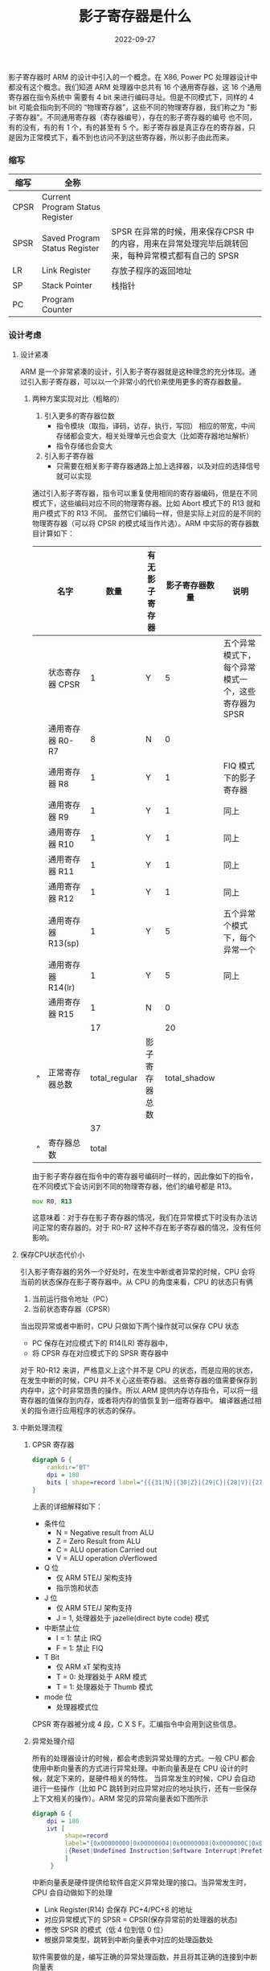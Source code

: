 #+TITLE: 影子寄存器是什么
#+AUTHOR: 孙建康（rising.lambda）
#+EMAIL:  rising.lambda@gmail.com
#+DATE: 2022-09-27
#+UPDATED: 2022-09-27
#+LAYOUT: post
#+EXCERPT: 影子寄存器到底是什么？它有什么好处？为什么要做这样的设计，一篇文章带你了解  
#+DESCRIPTION: 影子寄存器到底是什么？它有什么好处？为什么要做这样的设计，一篇文章带你了解 
#+TAGS: ic
#+CATEGORIES: ic 
#+PROPERTY:    header-args        :comments org
#+PROPERTY:    header-args        :mkdirp yes
#+OPTIONS:     num:nil toc:nil todo:nil tasks:nil tags:nil \n:nil ^:nil *:t <:t -:t f:t |:t ::t
#+OPTIONS:     skip:nil author:nil email:nil creator:nil timestamp:nil
#+INFOJS_OPT:  view:nil toc:nil ltoc:t mouse:underline buttons:0 path:http://orgmode.org/org-info.js
#+BIND:        org-preview-latex-image-directory "shadow_register"
#+OPTIONS:     tex:imagemagick

#+LaTeX_CLASS: article
#+LaTeX_CLASS_OPTIONS: [12pt]
#+LaTeX_CLASS_OPTIONS: [koma,a5paper,landscape,twocolumn,utopia,10pt,listings-sv,microtype,paralist]
# No need for a table of contents, unless your paper is quite long.
# Use fancy looking fonts. If you don't have MinionPro installed,
# a good alternative is the Palatino-style pxfonts.
# See: [[http://www.tug.dk/FontCatalogue/pxfonts/][http://www.tug.dk/FontCatalogue/pxfonts/]]
#+LATEX_HEADER:\usepackage{xeCJK}
#+LATEX_HEADER: \usepackage[scaled=.875]{inconsolata}
#+LATEX_HEADER: \usepackage[T1]{fontenc}
#+LATEX_HEADER: \usepackage[scaled]{beraserif}
#+LATEX_HEADER: \usepackage[scaled]{berasans}
#+LATEX_HEADER: \usepackage[scaled]{beramono}
# Set the spacing to double, as required in most papers.
#+LATEX_HEADER: \usepackage{setspace}
#+LATEX_HEADER: \doublespacing
# Fix the margins
#+LATEX_HEADER: \usepackage[margin=1in]{geometry}
# This line makes lists work better:
# It eliminates whitespace before/within a list and pushes it tt the left margin
#+LATEX_HEADER: \usepackage{enumitem}
#+LATEX_HEADER: \setlist[enumerate,itemize]{noitemsep,nolistsep,leftmargin=*}
# I always include this for my bibliographies
#+LATEX_HEADER: \usepackage[notes,isbn=false,backend=biber]{biblatex-chicago}

#+NAME: attr
#+BEGIN_SRC sh :var data="" :var width="\\textwidth" :results output :exports none
  echo "#+ATTR_LATEX: :width $width"
  echo "#+ATTR_ORG: :width $width"
  echo "$data"
#+END_SRC


影子寄存器时 ARM 的设计中引入的一个概念。在 X86, Power PC 处理器设计中都没有这个概念。我们知道 ARM 处理器中总共有 16 个通用寄存器，这 16 个通用寄存器在指令系统中
需要有 4 bit 来进行编码寻址。但是不同模式下，同样的 4 bit 可能会指向到不同的 “物理寄存器”，这些不同的物理寄存器，我们称之为 "影子寄存器"。不同通用寄存器（寄存器编号），存在的影子寄存器的编号
也不同，有的没有，有的有 1 个，有的甚至有 5 个。影子寄存器是真正存在的寄存器，只是因为正常模式下，看不到也访问不到这些寄存器，所以影子由此而来。

*** 缩写
    | 缩写 | 全称                            |                                                                                                     |
    |------+---------------------------------+-----------------------------------------------------------------------------------------------------|
    | CPSR | Current Program Status Register |                                                                                                     |
    | SPSR | Saved Program Status Register   | SPSR 在异常的时候，用来保存CPSR 中的内容，用来在异常处理完毕后跳转回来，每种异常模式都有自己的 SPSR |
    | LR   | Link Register                   | 存放子程序的返回地址                                                                                |
    | SP   | Stack Pointer                   | 栈指针                                                                                              |
    | PC   | Program Counter                 |                                                                                                     |

*** 设计考虑
    
**** 设计紧凑
     ARM 是一个非常紧凑的设计，引入影子寄存器就是这种理念的充分体现。通过引入影子寄存器，可以以一个非常小的代价来使用更多的寄存器数量。
****** 两种方案实现对比（粗略的）
       1. 引入更多的寄存器位数
          * 指令模块（取指，译码，访存，执行，写回） 相应的带宽，中间存储都会变大，相关处理单元也会变大（比如寄存器地址解析）
          * 指令存储也会变大
       2. 引入影子寄存器
          * 只需要在相关影子寄存器通路上加上选择器，以及对应的选择信号就可以实现
           
       通过引入影子寄存器，指令可以重复使用相同的寄存器编码，但是在不同模式下，这些编码对应不同的物理寄存器。比如 Abort 模式下的 R13 就和用户模式下的 R13 不同。
       虽然它们编码一样，但是实际上对应的是不同的物理寄存器（可以将 CPSR 的模式域当作片选）。ARM 中实际的寄存器数目计算如下：

       |   | 名字               |          数量 | 有无影子寄存器 | 影子寄存器数量 | 说明                                                |
       |---+--------------------+---------------+----------------+----------------+-----------------------------------------------------|
       |   | 状态寄存器 CPSR    |             1 | Y              |              5 | 五个异常模式下，每个异常模式一个，这些寄存器为 SPSR |
       |   | 通用寄存器 R0-R7   |             8 | N              |              0 |                                                     |
       |   | 通用寄存器 R8      |             1 | Y              |              1 | FIQ 模式下的影子寄存器                              |
       |   | 通用寄存器 R9      |             1 | Y              |              1 | 同上                                                |
       |   | 通用寄存器 R10     |             1 | Y              |              1 | 同上                                                |
       |   | 通用寄存器 R11     |             1 | Y              |              1 | 同上                                                |
       |   | 通用寄存器 R12     |             1 | Y              |              1 | 同上                                                |
       |   | 通用寄存器 R13(sp) |             1 | Y              |              5 | 五个异常个模式下，每个异常一个                      |
       |   | 通用寄存器 R14(lr) |             1 | Y              |              5 | 同上                                                |
       |   | 通用寄存器 R15     |             1 | N              |              0 |                                                     |
       |---+--------------------+---------------+----------------+----------------+-----------------------------------------------------|
       |   |                    |            17 |                |             20 |                                                     |
       | ^ | 正常寄存器总数     | total_regular | 影子寄存器总数 |   total_shadow |                                                     |
       |   |                    |            37 |                |                |                                                     |
       | ^ | 寄存器总数         |         total |                |                |                                                     |
       #+TBLFM: $total_regular=vsum(@I..@II)::$total_shadow=vsum(@I..@II)::$total=$total_regular+$total_shadow

    
       由于影子寄存器在指令中的寄存器号编码时一样的，因此像如下的指令，在不同模式下会访问到不同的物理寄存器，他们的编号都是 R13。
       #+BEGIN_SRC asm :eval never :exports code :noweb yes
                 mov R0, R13
       #+END_SRC

       这意味着：对于存在影子寄存器的情况，我们在异常模式下时没有办法访问正常的寄存器的。对于 R0-R7 这种不存在影子寄存器的情况，没有任何影响。
**** 保存CPU状态代价小 
     引入影子寄存器的另外一个好处时，在发生中断或者异常的时候，CPU 会将当前的状态保存在影子寄存器中。从 CPU 的角度来看，CPU 的状态只有俩
     1. 当前运行指令地址（PC）
     2. 当前状态寄存器（CPSR）
      
     当出现异常或者中断时，CPU 只做如下两个操作就可以保存 CPU 状态
     - PC 保存在对应模式下的 R14(LR) 寄存器中，
     - 将 CPSR 存在对应模式下的 SPSR 寄存器中

     对于 R0-R12 来讲，严格意义上这个并不是 CPU 的状态，而是应用的状态，在发生中断的时候，CPU 并不关心这些寄存器。
     这些寄存器的值需要保存到内存中，这个时非常昂贵的操作。所以 ARM 提供内存访存指令，可以将一组寄存器的值保存到内存，或者将内存的值恢复到一组寄存器中。
     编译器通过相关的指令进行应用程序的状态的保存。
**** 中断处理流程
***** CPSR 寄存器
      #+HEADER: :file ./shadow_register/cpsr.png
      #+BEGIN_SRC dot :post attr(width="800", data=*this*) :results drawer
        digraph G {
            rankdir="BT"
            dpi = 180
            bits [ shape=record label="{{{31|N}|{30|Z}|{29|C}|{28|V}|{27|Q}|{26|\ }|{25|\ }|{24|J}}|f}|{{{23\ \ \ ..\ \ \ 16|undefined }}|s}|{{{15\ \ \ ..\ \ \ 8|undefined}}|x}|{{{7|I}|{6|F}|{5|T}|{4\ \ \ ...\ \ \ 0|mode}}|c}"]
        }
      #+END_SRC

      #+RESULTS:
      :results:
      #+ATTR_LATEX: :width 800
      #+ATTR_ORG: :width 800
      [[file:./shadow_register/cpsr.png]]
      :end:

      上表的详细解释如下：
      - 条件位
        - N = Negative result from ALU
        - Z = Zero Result from ALU
        - C = ALU operation Carried out
        - V = ALU operation oVerflowed
      - Q 位
        - 仅 ARM 5TE/J 架构支持
        - 指示饱和状态
      - J 位
        - 仅 ARM 5TE/J 架构支持
        - J = 1, 处理器处于 jazelle(direct byte code) 模式
      - 中断禁止位
        - I = 1: 禁止 IRQ
        - F = 1: 禁止 FIQ
      - T Bit
        - 仅 ARM xT 架构支持
        - T = 0: 处理器处于 ARM 模式
        - T = 1: 处理器处于 Thumb 模式
      - mode 位
        - 处理器模式位


      CPSR 寄存器被分成 4 段，C X S F。汇编指令中会用到这些信息。
***** 异常处理介绍
      所有的处理器设计的时候，都会考虑到异常处理的方式。一般 CPU 都会使用中断向量表的方式进行异常处理。中断向量表是在 CPU 设计的时候，就定下来的，是硬件相关的特性。
      当异常发生的时候，CPU 会自动进行一些操作（比如 PC 跳转到对应异常对应的地址执行，还有一些保存上下文相关的操作）。ARM 常见的异常向量表如下图所示
      #+HEADER: :file ./shadow_register/ivt.png
      #+BEGIN_SRC dot :post attr(width="500", data=*this*) :results drawer
        digraph G {
            dpi = 180
            ivt [
                 shape=record
                 label="{0x00000000|0x00000004|0x00000008|0x0000000C|0x000000010|0x00000014|0x00000018|0x0000001C|...}\
                 |{Reset|Undefined Instruction|Software Interrupt|Prefetch Abort|Data Abort|Reserved|IRQ|FIQ|...}"
                 ]
             }
      #+END_SRC

      #+RESULTS:
      :results:
      #+ATTR_LATEX: :width 500
      #+ATTR_ORG: :width 500
      [[file:./shadow_register/ivt.png]]
      :end:

      中断向量表是硬件提供给软件自定义异常处理的接口。当异常发生时，CPU 会自动做如下的处理

      - Link Register(R14) 会保存 PC+4/PC+8 的地址
      - 对应异常模式下的 SPSR = CPSR(保存异常前的处理器的状态)
      - 修改 SPSR 的模式（低 4 位到低 0 位）
      - 根据异常类型，跳转到中断向量表中对应的处理函数处

     软件需要做的是，编写正确的异常处理函数，并且将其正确的连接到中断向量表

     示例代码如下所示

     #+BEGIN_SRC c :eval never :exports code :noweb yes
       #define VECTOR_TABLE_BASE 0xD0037400  
  
       #define Reset_offset 0x0  
       #define Undef_offset 0x4  
       #define SVC_offset 0x8  
       #define Prectch_offset 0xC  
       #define Data_Abort_offset 0x10  
       #define IRQ_offset 0x18  
       #define FIQ_offset 0x1C  
  
       #define _PFUNC_Reset (*(unsigned int *)(VECTOR_TABLE_BASE + Reset_offset))  
       #define _PFUNC_Undef (*(unsigned int *)(VECTOR_TABLE_BASE + Undef_offset))  
       #define _PFUNC_SVC (*(unsigned int *)(VECTOR_TABLE_BASE + SVC_offset))  
       #define _PFUNC_Prectch (*(unsigned int *)(VECTOR_TABLE_BASE + Prectch_offset))  
       #define _PFUNC_Data_Abort (*(unsigned int *)(VECTOR_TABLE_BASE + Data_Abort_offset))  
       #define _PFUNC_IRQ (*(unsigned int *)(VECTOR_TABLE_BASE + IRQ_offset))  
       #define _PFUNC_FIQ (*(unsigned int *)(VECTOR_TABLE_BASE + FIQ_offset))  
       extern void Undef_handle(void);  
       extern void Reset_handle(void);  
       extern void SVC_handle(void);  
       extern void Prectch_handle(void);  
       extern void Data_Abort_handle(void);  
       extern void IRQ_handle(void);  
  
       void vector_table_init(void)  //将各个中断处理函数地址正确的链接到向量表  
       {  
       _PFUNC_Reset = (unsigned int)Reset_handle;  
       _PFUNC_Undef = (unsigned int)Undef_handle;  
       _PFUNC_SVC = (unsigned int)SVC_handle;  
       _PFUNC_Prectch = (unsigned int)Prectch_handle;  
       _PFUNC_Data_Abort = (unsigned int)Data_Abort_handle;  
       _PFUNC_IRQ = (unsigned int)IRQ_handle;  
       _PFUNC_FIQ = (unsigned int)IRQ_handle; //FIQ、IRQ都是采用IRQ中断  
       }  

     #+END_SRC
